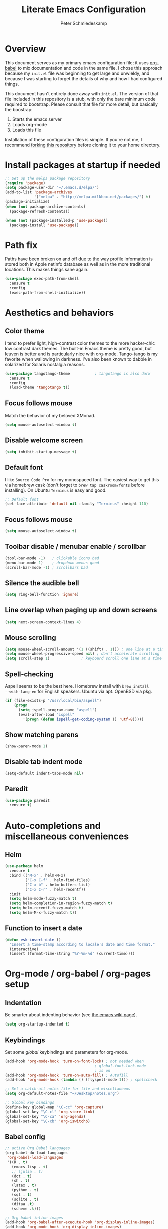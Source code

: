 #+TITLE: Literate Emacs Configuration
#+AUTHOR: Peter Schmiedeskamp
#+EMAIL: peter@thoughtspot.net

* Overview
This document serves as my primary emacs configuration file; it uses
[[http://orgmode.org/worg/org-contrib/babel/][org-babel]] to mix documentation and code in the same file. I chose this
approach because my ~init.el~ file was beginning to get large and
unwieldy, and because I was starting to forget the details of why and
how I had configured things.

This document hasn't entirely done away with ~init.el~. The version of
that file included in this repository is a stub, with only the bare
minimum code required to bootstrap. Please consult that file for more
detail, but basically the boostrap:

1. Starts the emacs server
2. Loads org-mode
3. Loads this file

Installation of these configuration files is simple. If you're not me,
 I recommend [[https://help.github.com/articles/fork-a-repo/][forking this repository]] before cloning it to your home
 directory.

* Install packages at startup if needed

#+BEGIN_SRC emacs-lisp
  ;; Set up the melpa package repository
  (require 'package)
  (setq package-user-dir "~/.emacs.d/elpa/")
  (add-to-list 'package-archives
               '("melpa" . "http://melpa.milkbox.net/packages/") t)
  (package-initialize)
  (when (not package-archive-contents)
    (package-refresh-contents))

  (when (not (package-installed-p 'use-package))
    (package-install 'use-package))
#+END_SRC

* Path fix
Paths have been broken on and off due to the way profile
information is stored both in Apple netinfo database as well as in the
more traditional locations. This makes things sane again.

#+BEGIN_SRC emacs-lisp
  (use-package exec-path-from-shell
    :ensure t
    :config
    (exec-path-from-shell-initialize))
#+END_SRC

* Aesthetics and behaviors
** Color theme
I tend to prefer light, high-contrast color themes to the more
hacker-chic low contrast dark themes. The built-in Emacs theme is
pretty good, but leuven is better and is particularly nice with
org-mode. Tango-tango is my favorite when wallowing in darkness. I've
also been known to dabble in solarized for Solaris nostalgia reasons.

#+BEGIN_SRC emacs-lisp
  (use-package tangotango-theme           ; tangotango is also dark
    :ensure t
    :config
    (load-theme 'tangotango t))
#+END_SRC

** Focus follows mouse
Match the behavior of my beloved XMonad.
#+BEGIN_SRC emacs-lisp
  (setq mouse-autoselect-window t)
#+END_SRC
** Disable welcome screen
#+BEGIN_SRC emacs-lisp
  (setq inhibit-startup-message t)
#+END_SRC
** Default font
I like =Source Code Pro= for my monospaced font. The easiest way to
get this via homebrew cask (don't forget to ~brew tap caskroom/fonts~
before installing). On Ubuntu =Terminus= is easy and good.

#+BEGIN_SRC emacs-lisp
;; Default font
(set-face-attribute 'default nil :family "Terminus" :height 110)
#+END_SRC
** Focus follows mouse
#+BEGIN_SRC emacs-lisp
  (setq mouse-autoselect-window t)
#+END_SRC

** Toolbar disable / menubar enable / scrollbar
#+BEGIN_SRC emacs-lisp
(tool-bar-mode -1)   ; clickable icons bad
(menu-bar-mode 1)    ; dropdown menus good
(scroll-bar-mode -1) ; scrollbars bad
#+END_SRC

** Silence the audible bell

#+BEGIN_SRC emacs-lisp
(setq ring-bell-function 'ignore)
#+END_SRC

** Line overlap when paging up and down screens

#+BEGIN_SRC emacs-lisp
(setq next-screen-context-lines 4)
#+END_SRC

** Mouse scrolling
#+BEGIN_SRC emacs-lisp
  (setq mouse-wheel-scroll-amount '(1 ((shift) . 1))) ; one line at a time
  (setq mouse-wheel-progressive-speed nil) ; don't accelerate scrolling
  (setq scroll-step 1)              ; keyboard scroll one line at a time
#+END_SRC

** Spell-checking
Aspell seems to be the best here. Homebrew install with ~brew install
--with-lang-en~ for English speakers. Ubuntu via apt. OpenBSD via pkg.
#+BEGIN_SRC emacs-lisp
(if (file-exists-p "/usr/local/bin/aspell")
    (progn
      (setq ispell-program-name "aspell")
      (eval-after-load "ispell"
        '(progn (defun ispell-get-coding-system () 'utf-8)))))
#+END_SRC

** Show matching parens
#+BEGIN_SRC emacs-lisp
(show-paren-mode 1)
#+END_SRC
** Disable tab indent mode
#+BEGIN_SRC emacs-lisp
(setq-default indent-tabs-mode nil)
#+END_SRC
** Paredit
#+BEGIN_SRC emacs-lisp
  (use-package paredit
    :ensure t)
#+END_SRC
* Auto-completions and miscellaneous conveniences
** Helm
#+BEGIN_SRC emacs-lisp
  (use-package helm
    :ensure t
    :bind (("M-x" . helm-M-x)
           ("C-x C-f" . helm-find-files)
           ("C-x b" . helm-buffers-list)
           ("C-x C-r" . helm-recentf))
    :init
    (setq helm-mode-fuzzy-match t)
    (setq helm-completion-in-region-fuzzy-match t)
    (setq helm-recentf-fuzzy-match t)
    (setq helm-M-x-fuzzy-match t))

#+END_SRC

** Function to insert a date
#+BEGIN_SRC emacs-lisp
(defun esk-insert-date ()
  "Insert a time-stamp according to locale's date and time format."
  (interactive)
  (insert (format-time-string "%Y-%m-%d" (current-time))))
#+END_SRC






* Org-mode / org-babel / org-pages setup

** Indentation
Be smarter about indenting behavior (see [[http://emacswiki.org/emacs/LineWrap][the emacs wiki page]]).
#+BEGIN_SRC emacs-lisp
  (setq org-startup-indented t)
#+END_SRC

** Keybindings
Set some /global/ keybindings and parameters for org-mode.
#+BEGIN_SRC emacs-lisp
  (add-hook 'org-mode-hook 'turn-on-font-lock) ; not needed when
                                          ; global-font-lock-mode
                                          ; is on
  (add-hook 'org-mode-hook 'turn-on-auto-fill) ; Autofill
  (add-hook 'org-mode-hook (lambda () (flyspell-mode 1))) ; spellcheck

  ;; Set a catch-all notes file for life and miscellaneous
  (setq org-default-notes-file "~/Desktop/notes.org")

  ;; Global key bindings
  (define-key global-map "\C-cc" 'org-capture)
  (global-set-key "\C-cl" 'org-store-link)
  (global-set-key "\C-ca" 'org-agenda)
  (global-set-key "\C-cb" 'org-iswitchb)
#+END_SRC

** Babel config
#+BEGIN_SRC emacs-lisp
    ;; active Org Babel languages
    (org-babel-do-load-languages
     'org-babel-load-languages
     '((R . t)
       (emacs-lisp . t)
       ;; (julia . t)
       (dot . t)
       (sh . t)
       (latex . t)
       (python . t)
       (sql . t)
       (sqlite . t)
       (ditaa .t)
       (scheme .t)))

    ;; Org babel inline images
    (add-hook 'org-babel-after-execute-hook 'org-display-inline-images)   
    (add-hook 'org-mode-hook 'org-display-inline-images)
    (setq org-confirm-babel-evaluate nil)

    ;; Enter dot-mode when editing graphviz dot files
    (add-to-list 'org-src-lang-modes (quote ("dot" . graphviz-dot)))

    ;; booktabs tables
    (setq org-export-latex-tables-hline "\\midrule")
    (setq org-export-latex-tables-tstart "\\toprule")
    (setq org-export-latex-tables-tend "\\bottomrule")

    ;; use latexmk to compile latex sources
    (setq org-latex-pdf-process (list "latexmk -f -pdf %f"))
#+END_SRC


* Languages
** ESS - Emacs Speaks Statistics (R, Julia)
#+BEGIN_SRC emacs-lisp
    (use-package ess
                 :ensure t
                 :init
                 (require 'ess-site)
                 (add-hook 'ess-mode-hook
                           (lambda ()
                             (ess-set-style 'RStudio)
                             (setq ess-offset-arguments 'prev-line)
                             (setq tab-width 2)
                             (ess-toggle-underscore nil)
                             (electric-pair-mode 1)
                             (local-set-key (kbd "C-<right>") 'paredit-forward-slurp-sexp)
                             (setq electric-pair-inhibit-predicate
                                   `(lambda (c)
                                      (if (char-equal c ?\<)
                                          t
                                        (,electric-pair-inhibit-predicate c)))))))


#+END_SRC

** Clojure
#+BEGIN_SRC emacs-lisp
  (use-package cider
    :ensure t
    :init
    (add-hook 'cider-mode-hook #'eldoc-mode)
    (add-hook 'clojure-mode-hook (lambda () (paredit-mode 1)))
    (setq nrepl-log-messages t)
    (setq nrepl-hide-special-buffers t))
#+END_SRC

** Python
This configuration assumes ipython is installed. This should probably
be revisited, as its been a while since I've looked into the "right"
way of doing things.

#+BEGIN_SRC emacs-lisp
    (use-package anaconda-mode
      :ensure t
      :init
      (add-hook 'python-mode-hook 'anaconda-mode)
      (add-hook 'python-mode-hook 'anaconda-eldoc-mode))
#+END_SRC

** Racket
#+BEGIN_SRC emacs-lisp
  (use-package racket
    :ensure t
    :init
    (add-hook 'racket-mode-hook (lambda () (paredit-mode 1))))
#+END_SRC

** Emacs lisp
#+BEGIN_SRC emacs-lisp
  (add-hook 'emacs-lisp-mode-hook (lambda () (paredit-mode 1)))

#+END_SRC
** LaTeX / AucTeX
#+BEGIN_SRC emacs-lisp
(add-hook 'LaTeX-mode-hook 'visual-line-mode)
(add-hook 'LaTeX-mode-hook 'flyspell-mode)
(add-hook 'LaTeX-mode-hook 'LaTeX-math-mode)
(add-hook 'LaTeX-mode-hook 'orgtbl-mode)
;; Compile LaTeX to PDF by default
(add-hook 'TeX-mode-hook '(lambda () (setq TeX-command-default "LaTeXmk")))
(add-hook 'LaTeX-mode-hook '(lambda () (setq compile-command "latexmk -pdf")))
#+END_SRC

* Magit
#+BEGIN_SRC emacs-lisp
  (use-package magit
    :ensure t)
#+END_SRC
* Github gists
#+BEGIN_SRC emacs-lisp
    (use-package gist
      :ensure t)
#+END_SRC

* OpenPGP / GPG / GNUPG
#+BEGIN_SRC emacs-lisp 
  (setq epg-gpg-program "gpg2")

#+END_SRC
